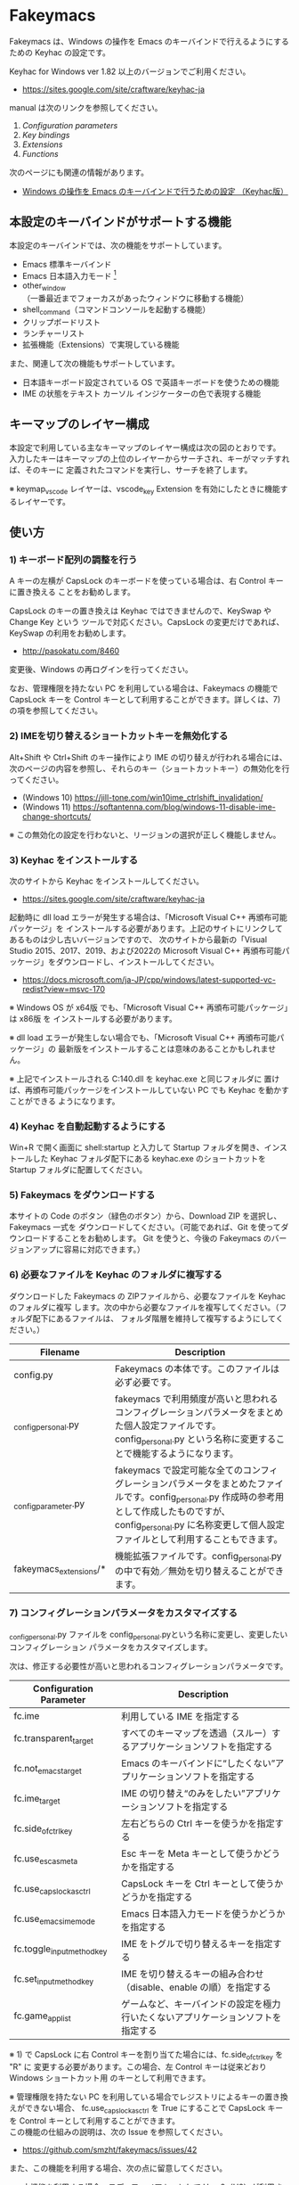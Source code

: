 #+STARTUP: showall indent

* Fakeymacs

Fakeymacs は、Windows の操作を Emacs のキーバインドで行えるようにするための
Keyhac の設定です。

Keyhac for Windows ver 1.82 以上のバージョンでご利用ください。

- https://sites.google.com/site/craftware/keyhac-ja

manual は次のリンクを参照してください。

1. [[fakeymacs_manuals/configuration_parameters.org][Configuration parameters]]
1. [[fakeymacs_manuals/key_bindings.org][Key bindings]]
1. [[fakeymacs_manuals/extensions.org][Extensions]]
1. [[fakeymacs_manuals/functions.org][Functions]]

次のページにも関連の情報があります。

- [[https://www49.atwiki.jp/ntemacs/pages/25.html][Windows の操作を Emacs のキーバインドで行うための設定 （Keyhac版）]]

** 本設定のキーバインドがサポートする機能

本設定のキーバインドでは、次の機能をサポートしています。

- Emacs 標準キーバインド
- Emacs 日本語入力モード [1]
- other_window（一番最近までフォーカスがあったウィンドウに移動する機能）
- shell_command（コマンドコンソールを起動する機能）
- クリップボードリスト
- ランチャーリスト
- 拡張機能（Extensions）で実現している機能

また、関連して次の機能もサポートしています。

- 日本語キーボード設定されている OS で英語キーボードを使うための機能
- IME の状態をテキスト カーソル インジケーターの色で表現する機能

[1] IME が ON の時に文字（英数字か、スペースを除く特殊文字）を入力すると起動するモードです。
（モードに入ると、▲のマークが表示されます。） Emacs 日本語入力モードになると Emacs キーバインド
として利用できるキーが限定され、その他のキーは Windows にそのまま渡されるようになるため、
IME のショートカットキーが利用できるようになります。
また、このモードでは IME のショートカットを置き換える機能もサポートしており、初期値では
「ことえり」のキーバインドを利用できるようにしています。

** キーマップのレイヤー構成

本設定で利用している主なキーマップのレイヤー構成は次の図のとおりです。
入力したキーはキーマップの上位のレイヤーからサーチされ、キーがマッチすれば、そのキーに
定義されたコマンドを実行し、サーチを終了します。

[[/fakeymacs_manuals/keymap_layer/keymap_layer.png]]

※ keymap_vscode レイヤーは、vscode_key Extension を有効にしたときに機能するレイヤーです。

** 使い方

*** 1) キーボード配列の調整を行う

A キーの左横が CapsLock のキーボードを使っている場合は、右 Control キーに置き換える
ことをお勧めします。

CapsLock のキーの置き換えは Keyhac ではできませんので、KeySwap や Change Key という
ツールで対応ください。CapsLock の変更だけであれば、KeySwap の利用をお勧めします。

- http://pasokatu.com/8460

変更後、Windows の再ログインを行ってください。

なお、管理権限を持たない PC を利用している場合は、Fakeymacs の機能で CapsLock キーを
Control キーとして利用することができます。詳しくは、7) の項を参照してください。

*** 2) IMEを切り替えるショートカットキーを無効化する

Alt+Shift や Ctrl+Shift のキー操作により IME の切り替えが行われる場合には、
次のページの内容を参照し、それらのキー（ショートカットキー）の無効化を行ってください。

- (Windows 10) https://jill-tone.com/win10ime_ctrlshift_invalidation/
- (Windows 11) https://softantenna.com/blog/windows-11-disable-ime-change-shortcuts/

※ この無効化の設定を行わないと、リージョンの選択が正しく機能しません。

*** 3) Keyhac をインストールする

次のサイトから Keyhac をインストールしてください。

- https://sites.google.com/site/craftware/keyhac-ja

起動時に dll load エラーが発生する場合は、「Microsoft Visual C++ 再頒布可能パッケージ」を
インストールする必要があります。上記のサイトにリンクしてあるものは少し古いバージョンですので、
次のサイトから最新の「Visual Studio 2015、2017、2019、および2022の Microsoft Visual C++
再頒布可能パッケージ」をダウンロードし、インストールしてください。

- https://docs.microsoft.com/ja-JP/cpp/windows/latest-supported-vc-redist?view=msvc-170

※ Windows OS が x64版 でも、「Microsoft Visual C++ 再頒布可能パッケージ」は x86版 を
インストールする必要があります。

※ dll load エラーが発生しない場合でも、「Microsoft Visual C++ 再頒布可能パッケージ」の
最新版をインストールすることは意味のあることかもしれません。

※ 上記でインストールされる C:\Windows\SysWOW64\msvcp140.dll を keyhac.exe と同じフォルダに
置けば、再頒布可能パッケージをインストールしていない PC でも Keyhac を動かすことができる
ようになります。

*** 4) Keyhac を自動起動するようにする

Win+R で開く画面に shell:startup と入力して Startup フォルダを開き、インストールした Keyhac
フォルダ配下にある keyhac.exe のショートカットを Startup フォルダに配置してください。

*** 5) Fakeymacs をダウンロードする

本サイトの Code のボタン（緑色のボタン）から、Download ZIP を選択し、Fakeymacs 一式を
ダウンロードしてください。（可能であれば、Git を使ってダウンロードすることをお勧めします。
Git を使うと、今後の Fakeymacs のバージョンアップに容易に対応できます。）

*** 6) 必要なファイルを Keyhac のフォルダに複写する

ダウンロードした Fakeymacs の ZIPファイルから、必要なファイルを Keyhac のフォルダに複写
します。次の中から必要なファイルを複写してください。（フォルダ配下にあるファイルは、
フォルダ階層を維持して複写するようにしてください。）

|------------------------+------------------------------------------------------------------------------------------------------------------------------------------------------------------------------------------------------------------------------|
| Filename               | Description                                                                                                                                                                                                                  |
|------------------------+------------------------------------------------------------------------------------------------------------------------------------------------------------------------------------------------------------------------------|
| config.py              | Fakeymacs の本体です。このファイルは必ず必要です。                                                                                                                                                                           |
| _config_personal.py    | fakeymacs で利用頻度が高いと思われるコンフィグレーションパラメータをまとめた個人設定ファイルです。config_personal.py という名称に変更することで機能するようになります。                                                      |
| _config_parameter.py   | fakeymacs で設定可能な全てのコンフィグレーションパラメータをまとめたファイルです。config_personal.py 作成時の参考用として作成したものですが、config_personal.py に名称変更して個人設定ファイルとして利用することもできます。 |
| fakeymacs_extensions/* | 機能拡張ファイルです。config_personal.py の中で有効／無効を切り替えることができます。                                                                                                                                        |
|------------------------+------------------------------------------------------------------------------------------------------------------------------------------------------------------------------------------------------------------------------|

*** 7) コンフィグレーションパラメータをカスタマイズする

_config_personal.py ファイルを config_personal.pyという名称に変更し、変更したいコンフィグレーション
パラメータをカスタマイズします。

次は、修正する必要性が高いと思われるコンフィグレーションパラメータです。

|----------------------------+----------------------------------------------------------------------------------|
| Configuration Parameter    | Description                                                                      |
|----------------------------+----------------------------------------------------------------------------------|
| fc.ime                     | 利用している IME を指定する                                                      |
| fc.transparent_target      | すべてのキーマップを透過（スルー）するアプリケーションソフトを指定する           |
| fc.not_emacs_target        | Emacs のキーバインドに“したくない”アプリケーションソフトを指定する             |
| fc.ime_target              | IME の切り替え“のみをしたい”アプリケーションソフトを指定する                   |
| fc.side_of_ctrl_key        | 左右どちらの Ctrl キーを使うかを指定する                                         |
| fc.use_esc_as_meta         | Esc キーを Meta キーとして使うかどうかを指定する                                 |
| fc.use_capslock_as_ctrl    | CapsLock キーを Ctrl キーとして使うかどうかを指定する                            |
| fc.use_emacs_ime_mode      | Emacs 日本語入力モードを使うかどうかを指定する                                   |
| fc.toggle_input_method_key | IME をトグルで切り替えるキーを指定する                                           |
| fc.set_input_method_key    | IME を切り替えるキーの組み合わせ（disable、enable の順）を指定する               |
| fc.game_app_list           | ゲームなど、キーバインドの設定を極力行いたくないアプリケーションソフトを指定する |
|----------------------------+----------------------------------------------------------------------------------|

※ 1) で CapsLock に右 Control キーを割り当てた場合には、fc.side_of_ctrl_key を "R" に
変更する必要があります。この場合、左 Control キーは従来どおり Windows ショートカット用
のキーとして利用できます。

※ 管理権限を持たない PC を利用している場合でレジストリによるキーの置き換えができない場合、
fc.use_capslock_as_ctrl を True にすることで CapsLock キーを Control キーとして利用することができます。\\
この機能の仕組みの説明は、次の Issue を参照してください。
 - https://github.com/smzht/fakeymacs/issues/42
また、この機能を利用する場合、次の点に留意してください。
- 本機能を利用する場合、モディファイアキーとして User2（U2）が利用されます。
- fc.transparent_target や fc.game_app_list に指定したアプリにはこの機能は適用されません。
- fc.side_of_ctrl_key を "R" に設定することで CapsLock キーを右コントロールキーとして Emacs キーバインド用のキーとして利用することができます。この場合、左下にあるコントロールキーは Windows ショートカットキーやマウスとの連携用のキーとして使うことができます。
- C-CapsLock で CapsLock の切り替えを可能としています。
- 次の制約事項がありますので、ご理解の上ご利用ください。
 - CapsLock キーをマウスと組み合せて利用することはできません。
 - CapsLock キーと他のモディファイアキーを複合して使うキーバインドを入力した後、何れかの一部のモディファイアキーを離して次のキーバインドを入力することはできません。（例えば、CapsLock+Alt+l を押下した後、Alt と l のみを離して p を入力するということはできません。）
 - OS の設定が日本語キーボードの場合、キーボードマクロの記録の際に CapsLock キーを用いたキーバインドを使うことはできません。（キーボードマクロの記録の開始、終了のキーバインドで CapsLock キーを利用することは可能です。）
 - リモートデスクトップ接続先でこの機能を利用する場合には、接続元、接続先に同じバージョンの Fakeymacs をインストールし、リモートデスクトップ接続のオプションのローカルリソース->キーボードで「このコンピューター」を選択してから接続してください。またこの選択をする場合、接続先での一部のキーバインドが変更となることにご留意ください。
  - https://www.yellowhouse.jp/windows10remote-desktop-option/#toc13
  - https://atmarkit.itmedia.co.jp/ait/articles/0508/27/news022.html
 - VcXsrv などの X ウィンドウサーバソフトで、カーソル移動が遅くなる場合があります。（WSLg は問題なし）

※ コンフィグレーションパラメータの設定例にある次の行を有効にすると、alt-ime-ahk と同等の機能が
働くようになります。

#+BEGIN_EXAMPLE
# fc.set_input_method_key += [["O-LAlt", "O-RAlt"]]
#+END_EXAMPLE

*** 8) 拡張機能の設定を行う

config_personal.py には、Fakeymacs の拡張機能を有効化／無効化するための設定も含まれています。

次のページを参照して、使いたい拡張機能があればその設定を行ってください。
（拡張機能を有効化する場合には、if 0: を if 1: にしてください。
また、必要であれば、コンフィグレーションパラメータの設定も行ってください。）

- https://github.com/smzht/fakeymacs/blob/master/fakeymacs_manuals/extensions.org

VSCode を利用する場合には、次の vscode_key Extension 用のコンフィグレーションパラメータの設定は
確認してください。

|----------------------------------------+------------------------------------------------------------------------------------------------------------------|
| Configuration Parameter                | Description                                                                                                      |
|----------------------------------------+------------------------------------------------------------------------------------------------------------------|
| fc.vscode_target                       | VSCode 用のキーバインドを利用するアプリケーションソフトを指定する                                                |
| fc.use_direct_input_in_vscode_terminal | VSCode の Terminal内 で ４つのキー（Ctrl+k、Ctrl+r、Ctrl+s、Ctrl+y）のダイレクト入力機能を使うかどうかを指定する |
|----------------------------------------+------------------------------------------------------------------------------------------------------------------|

*** 9) 日本語キーボードの設定がされている OS で英語キーボードを使えるようにする設定を行う（オプション）

Fakeymacs は、日本語キーボードの設定がされている OS で英語キーボードを使えるようにする機能
（ULE4JIS と同等の機能）を有しています。
英語キーボードを接続していなくても、日本語キーボードを英語配列キーボードとして使うこともできます。
（<変換>、<無変換> キーが使える英語配列キーボードとして使えます。）
A-l で開くランチャーメニューの Other メニュー（C-f で移動して一番最後にあるメニュー）で、
キーボードレイアウトの切り替えが可能です。

この機能を利用して、Keyhac 起動時すぐにキーボードを英語配列で使いたい場合には、
fc.use_usjis_keyboard_conversion 変数を True に設定してください。

また、英語配列で日本語キーボードを利用する場合には、次の拡張機能を有効にすることで、
<］> キーを Enter キーとして、 <＼> キーを Shift キーとして利用することができるようになります。
英語配列では使わないキーを英語キーボードのキー配置にあるキーに再割当てすることで、
日本語キーボードを英語キーボードのキー配置により近い形で利用することが可能となります。

- https://github.com/smzht/fakeymacs/tree/master/fakeymacs_extensions/change_keyboard2

*** 10) テキスト カーソル インジケーターの設定を行う（オプション）

IME の状態をテキスト カーソル インジケーターの色で表現する機能を利用する場合、次のページを参考とし、
テキスト カーソル インジケーターを有効にしてください。

-  https://faq.nec-lavie.jp/qasearch/1007/app/servlet/relatedqa?QID=022081

また、config_personal.py 内の fc.use_ime_status_cursor_color 変数を True にしてください。

*** 11) keyhac.exe を起動する

keyhac.exe を起動すると、タスクバー（＾アイコンの中）に Keyhac のアイコンが表示されます。
必要に応じて、通知領域に表示するようにしてください。
このアイコンを左クリックするとコンソールが表示され、右クリックすると機能の一覧が表示されます。

** 個人設定ファイル（config_personal.py）

_config_personal.py というファイルを config_personal.py というファイル名にすることで個人設定ファイル
として機能します。本ファイルの設定には [ ] で括られたセクション名が定義されており、その単位で config.py
の中に設定が取り込まれ、exec 関数により実行されます。

config.py のコンフィグレーションパラメータ等の設定を変更したい内容は、config_personal.py に記載して
管理することで、config.py のバージョンアップに容易に対応できるようになります。

何のセクションがどこで読み込まれるかについては、config.py ファイル内の exec 関数をコールしている
ところを検索して確認してください。

** クロージャについて

Fakeymacs では、Python のクロージャの機能を多用しています。次のページを読むと、クロージャの理解が
深まり、Fakeymacs の設定も読みやすくなると思います。

- https://www.lifewithpython.com/2014/09/python-use-closures.html

** ウィンドウ操作の機能強化について

ウィンドウ操作については、次の拡張機能により、機能強化を図っています。

|------------------+----------------------------------|
| Extension name   | Description                      |
|------------------+----------------------------------|
| [[/fakeymacs_extensions/window_operation][window_operation]] | ウィンドウ操作のための設定を行う |
|------------------+----------------------------------|

** VSCode の機能強化について

VSCode については、次の２つの拡張機能により、機能強化を図っています。

|-------------------+---------------------------------------|
| Extension name    | Description                           |
|-------------------+---------------------------------------|
| [[/fakeymacs_extensions/vscode_key][vscode_key]]        | VSCode 用のキーの設定を行う           |
| [[/fakeymacs_extensions/vscode_extensions][vscode_extensions]] | VSCode Extension 用のキーの設定を行う |
|-------------------+---------------------------------------|

VSCode の Emacs Keymap Extension と比較した本機能の特徴は、次のページの *<2021/02/23 追記>*
の箇所に記載しています。参考としてください。

- https://w.atwiki.jp/ntemacs/pages/25.html

** SpaceFN のサポートについて

Fakeymacs は、次の拡張機能で SpaceFN の機能もサポートしています。

|----------------+------------------------------|
| Extension name | Description                  |
|----------------+------------------------------|
| [[/fakeymacs_extensions/space_fn][space_fn]]       | SpaceFN を実現する設定を行う |
|----------------+------------------------------|

本拡張機能の SpaceFN は、Space を Fn キーとして利用する際に発生する日本語入力時の変換漏れの問題や、
Ctrl+Space（set-mark-command）を入力する際に Space が Fn キーとして認識されてしまう問題を、
Fakeymacs 独自の方法で解決しています。
Emacs のキーバインドとも十分に共存が可能なものとなっていますので、一度お試しいただければと思います。

** HHKB Studio のキーマップ設定例について

HHKB Studio で Fakeymacs を使う際の、キーマップの設定例について紹介します。

- [[fakeymacs_manuals/HHKB_Studio_keymap_sample/README.org][HHKB Studio keymap sample]]

HHKB Studio は Fakeymacs と相性の良いキーボードなので、キーボードをお持ちの方は参考にして
いただければと思います。

** 留意事項

● Microsoft Excel や Word などの Office系アプリを使ってコピー＆ペーストをした際、「Ctrl」と表示
される「貼り付けオプション」ボタンが表示される場合があります。
この「貼り付けオプション」ボタンは、fc.side_of_ctrl_key 変数で指定している側の Ctrl キーではオープン
しないように対策していますので、「貼り付けオプション」ボタンを操作する場合は、fc.side_of_ctrl_key
変数で指定している側でない Ctrl キーを単押しするか、マウスを使って操作するようにしてください。
また、「貼り付けオプション」ボタンが不要な場合には、次のページの記載に従い、ボタンを表示しない設定
としてご利用ください。

- https://www.koikikukan.com/archives/2020/02/02-235555.php

● Keyhac のクリップボードリスト画面で migemo 検索を可能とするためには、辞書ファイルを登録する必要
があります。次のページに分かりやすく説明がされていますので、参考としてください。
（dictフォルダの中をすべてコピーするのではなく、dict/utf-8 の中のファイルをコピーするところが
ポイントです。また、migemo 検索するには、検索文字列の一文字目を大文字で指定する必要があります。）

- http://blog.livedoor.jp/ryman_trainee/archives/1042315792.html

● Logicool のマウス で SetPoint アプリによりキーストロークの割当を行った場合、Keyhac のフックを
OFF にしてから割当をしないと正常に動作しませんでした。他のキーストロークを設定するソフトの場合
にも同様の問題が発生する可能性があると思いますので、ご留意ください。

● Windows 11 にしたら、Keyhac のコンソールに「Time stamp inversion happened.」と表示される頻度が
高くなりました。これは、レジストリ HKEY_CURRENT_USER\Control Panel\Desktop\LowLevelHooksTimeout を
DWORD 形式で作成し、そこに ms の値（10進数で 3000 などの数値）を設定して再起動することで、
ある程度の回避ができるようです。また、この設定は、文字が二重に出力される場合にも効果があるようです。
ただし、この設定により生ずる影響は分かっていませんので、試す場合は各自の責任でお願いします。

- https://apollo440.hatenablog.com/entries/2010/12/21
- https://nazochu.blogspot.com/2011/08/windows7.html
- https://blogs.msdn.microsoft.com/alejacma/2010/10/14/global-hooks-getting-lost-on-windows-7/
